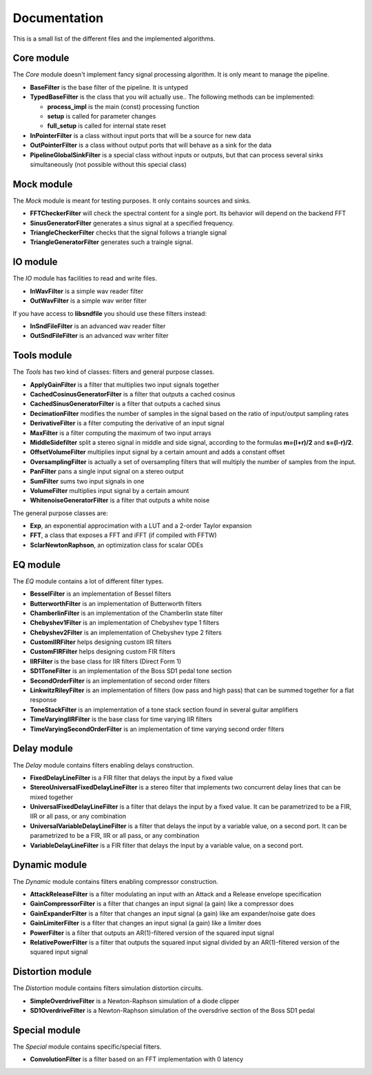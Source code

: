 Documentation
=============

This is a small list of the different files and the implemented algorithms.

Core module
###########

The *Core* module doesn't implement fancy signal processing algorithm. It is only
meant to manage the pipeline.

* **BaseFilter** is the base filter of the pipeline. It is untyped
* **TypedBaseFilter** is the class that you will actually use.. The following methods can be implemented:

  * **process_impl** is the main (const) processing function
  * **setup** is called for parameter changes
  * **full_setup** is called for internal state reset

* **InPointerFilter** is a class without input ports that will be a source for new data
* **OutPointerFilter** is a class without output ports that will behave as a sink for the data
* **PipelineGlobalSinkFilter** is a special class without inputs or outputs, but that can process several sinks simultaneously (not possible without this special class)

Mock module
###########

The *Mock* module is meant for testing purposes. It only contains sources and
sinks.

* **FFTCheckerFilter** will check the spectral content for a single port. Its behavior will depend on the backend FFT
* **SinusGeneratorFilter** generates a sinus signal at a specified frequency.
* **TriangleCheckerFilter** checks that the signal follows a triangle signal
* **TriangleGeneratorFilter** generates such a traingle signal.

IO module
#########

The *IO* module has facilities to read and write files.

* **InWavFilter** is a simple wav reader filter
* **OutWavFilter** is a simple wav writer filter

If you have access to **libsndfile** you should use these filters instead:

* **InSndFileFilter** is an advanced wav reader filter
* **OutSndFileFilter** is an advanced wav writer filter

Tools module
############

The *Tools* has two kind of classes: filters and general purpose classes.

* **ApplyGainFilter** is a filter that multiplies two input signals together
* **CachedCosinusGeneratorFilter** is a filter that outputs a cached cosinus
* **CachedSinusGeneratorFilter** is a filter that outputs a cached sinus
* **DecimationFilter** modifies the number of samples in the signal based on the ratio of input/output sampling rates
* **DerivativeFilter** is a filter computing the derivative of an input signal
* **MaxFilter** is a filter computing the maximum of two input arrays
* **MiddleSidefilter** split a stereo signal in middle and side signal, according to the formulas **m=(l+r)/2** and **s=(l-r)/2**.
* **OffsetVolumeFilter** multiplies input signal by a certain amount and adds a constant offset
* **OversamplingFilter** is actually a set of oversampling filters that will multiply the number of samples from the input.
* **PanFilter** pans a single input signal on a stereo output
* **SumFilter** sums two input signals in one
* **VolumeFilter** multiplies input signal by a certain amount
* **WhitenoiseGeneratorFilter** is a filter that outputs a white noise

The general purpose classes are:

* **Exp**, an exponential approcimation with a LUT and a 2-order Taylor expansion
* **FFT**, a class that exposes a FFT and iFFT (if compiled with FFTW)
* **SclarNewtonRaphson**, an optimization class for scalar ODEs

EQ module
#########

The *EQ* module contains a lot of different filter types.

* **BesselFilter** is an implementation of Bessel filters
* **ButterworthFilter** is an implementation of Butterworth filters
* **ChamberlinFilter** is an implementation of the Chamberlin state filter
* **Chebyshev1Filter** is an implementation of Chebyshev type 1 filters
* **Chebyshev2Filter** is an implementation of Chebyshev type 2 filters
* **CustomIIRFilter** helps designing custom IIR filters
* **CustomFIRFilter** helps designing custom FIR filters
* **IIRFilter** is the base class for IIR filters (Direct Form 1)
* **SD1ToneFilter** is an implementation of the Boss SD1 pedal tone section
* **SecondOrderFilter** is an implementation of second order filters
* **LinkwitzRileyFilter** is an implementation of filters (low pass and high pass) that can be summed together for a flat response
* **ToneStackFilter** is an implementation of a tone stack section found in several guitar amplifiers
* **TimeVaryingIIRFilter** is the base class for time varying IIR filters
* **TimeVaryingSecondOrderFilter** is an implementation of time varying second order filters

Delay module
##############

The *Delay* module contains filters enabling delays construction.

* **FixedDelayLineFilter** is a FIR filter that delays the input by a fixed value
* **StereoUniversalFixedDelayLineFilter** is a stereo filter that implements two concurrent delay lines that can be mixed together
* **UniversalFixedDelayLineFilter** is a filter that delays the input by a fixed value. It can be parametrized  to be a FIR, IIR or all pass, or any combination
* **UniversalVariableDelayLineFilter** is a filter that delays the input by a variable value, on a second port. It can be parametrized  to be a FIR, IIR or all pass, or any combination
* **VariableDelayLineFilter** is a FIR filter that delays the input by a variable value, on a second port.

Dynamic module
##############

The *Dynamic* module contains filters enabling compressor construction.

* **AttackReleaseFilter** is a filter modulating an input with an Attack and a Release envelope specification
* **GainCompressorFilter** is a filter that changes an input signal (a gain) like a compressor does
* **GainExpanderFilter** is a filter that changes an input signal (a gain) like am expander/noise gate does
* **GainLimiterFilter** is a filter that changes an input signal (a gain) like a limiter does
* **PowerFilter** is a filter that outputs an AR(1)-filtered version of the squared input signal
* **RelativePowerFilter** is a filter that outputs the squared input signal divided by an AR(1)-filtered version of the squared input signal

Distortion module
#################

The *Distortion* module contains filters simulation distortion circuits.

* **SimpleOverdriveFilter** is a Newton-Raphson simulation of a diode clipper
* **SD1OverdriveFilter** is a Newton-Raphson simulation of the oversdrive section of the Boss SD1 pedal


Special module
##############

The *Special* module contains specific/special filters.

* **ConvolutionFilter** is a filter based on an FFT implementation with 0 latency
